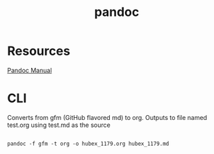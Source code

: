 #+title: pandoc
#+roam_tags: pandoc org-mode

* Resources
  
  
  [[https://pandoc.org/MANUAL.html#][Pandoc Manual]]

* CLI


  Converts from gfm (GitHub flavored md) to org. Outputs to file named test.org
  using test.md as the source
  #+begin_src shell

    pandoc -f gfm -t org -o hubex_1179.org hubex_1179.md

  #+end_src
